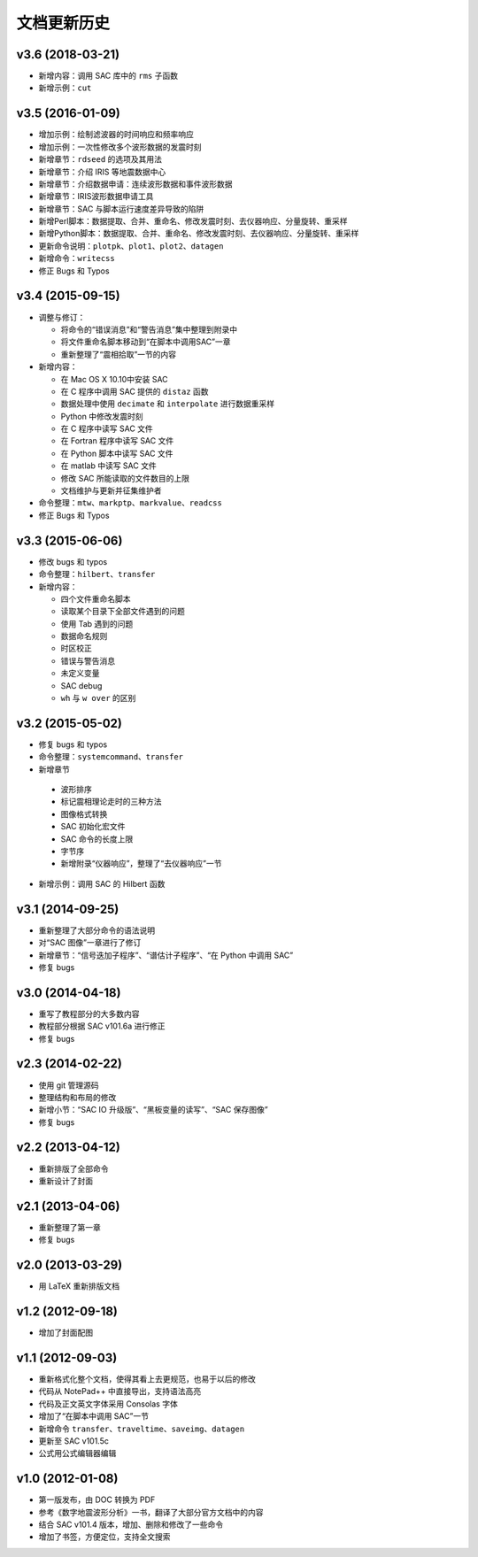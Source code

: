 文档更新历史
############

v3.6 (2018-03-21)
=================

-  新增内容：调用 SAC 库中的 ``rms`` 子函数
-  新增示例：\ ``cut``

v3.5 (2016-01-09)
=================

-  增加示例：绘制滤波器的时间响应和频率响应
-  增加示例：一次性修改多个波形数据的发震时刻
-  新增章节：\ ``rdseed`` 的选项及其用法
-  新增章节：介绍 IRIS 等地震数据中心
-  新增章节：介绍数据申请：连续波形数据和事件波形数据
-  新增章节：IRIS波形数据申请工具
-  新增章节：SAC 与脚本运行速度差异导致的陷阱
-  新增Perl脚本：数据提取、合并、重命名、修改发震时刻、去仪器响应、分量旋转、重采样
-  新增Python脚本：数据提取、合并、重命名、修改发震时刻、去仪器响应、分量旋转、重采样
-  更新命令说明：\ ``plotpk``\ 、\ ``plot1``\ 、\ ``plot2``\ 、\ ``datagen``
-  新增命令：\ ``writecss``
-  修正 Bugs 和 Typos

v3.4 (2015-09-15)
=================

-  调整与修订：

   -  将命令的“错误消息”和“警告消息”集中整理到附录中
   -  将文件重命名脚本移动到“在脚本中调用SAC”一章
   -  重新整理了“震相拾取”一节的内容

-  新增内容：

   -  在 Mac OS X 10.10中安装 SAC
   -  在 C 程序中调用 SAC 提供的 ``distaz`` 函数
   -  数据处理中使用 ``decimate`` 和 ``interpolate`` 进行数据重采样
   -  Python 中修改发震时刻
   -  在 C 程序中读写 SAC 文件
   -  在 Fortran 程序中读写 SAC 文件
   -  在 Python 脚本中读写 SAC 文件
   -  在 matlab 中读写 SAC 文件
   -  修改 SAC 所能读取的文件数目的上限
   -  文档维护与更新并征集维护者

-  命令整理：\ ``mtw``\ 、\ ``markptp``\ 、\ ``markvalue``\ 、\ ``readcss``
-  修正 Bugs 和 Typos

v3.3 (2015-06-06)
=================

-  修改 bugs 和 typos
-  命令整理：\ ``hilbert``\ 、\ ``transfer``
-  新增内容：

   -  四个文件重命名脚本
   -  读取某个目录下全部文件遇到的问题
   -  使用 Tab 遇到的问题
   -  数据命名规则
   -  时区校正
   -  错误与警告消息
   -  未定义变量
   -  SAC debug
   -  ``wh`` 与 ``w over`` 的区别

v3.2 (2015-05-02)
=================

-  修复 bugs 和 typos
-  命令整理：\ ``systemcommand``\ 、\ ``transfer``
-  新增章节

  -  波形排序
  -  标记震相理论走时的三种方法
  -  图像格式转换
  -  SAC 初始化宏文件
  -  SAC 命令的长度上限
  -  字节序
  -  新增附录“仪器响应”，整理了“去仪器响应”一节

-  新增示例：调用 SAC 的 Hilbert 函数

v3.1 (2014-09-25)
=================

-  重新整理了大部分命令的语法说明
-  对“SAC 图像”一章进行了修订
-  新增章节：“信号迭加子程序”、“谱估计子程序”、“在 Python 中调用 SAC”
-  修复 bugs

v3.0 (2014-04-18)
=================

-  重写了教程部分的大多数内容
-  教程部分根据 SAC v101.6a 进行修正
-  修复 bugs

v2.3 (2014-02-22)
=================

-  使用 git 管理源码
-  整理结构和布局的修改
-  新增小节：“SAC IO 升级版”、“黑板变量的读写”、“SAC 保存图像”
-  修复 bugs

v2.2 (2013-04-12)
=================

-  重新排版了全部命令
-  重新设计了封面

v2.1 (2013-04-06)
=================

-  重新整理了第一章
-  修复 bugs

v2.0 (2013-03-29)
=================

-  用 LaTeX 重新排版文档

v1.2 (2012-09-18)
=================

-  增加了封面配图

v1.1 (2012-09-03)
=================

-  重新格式化整个文档，使得其看上去更规范，也易于以后的修改
-  代码从 NotePad++ 中直接导出，支持语法高亮
-  代码及正文英文字体采用 Consolas 字体
-  增加了“在脚本中调用 SAC”一节
-  新增命令 ``transfer``\ 、\ ``traveltime``\ 、\ ``saveimg``\ 、\ ``datagen``
-  更新至 SAC v101.5c
-  公式用公式编辑器编辑

v1.0 (2012-01-08)
=================

-  第一版发布，由 DOC 转换为 PDF
-  参考《数字地震波形分析》一书，翻译了大部分官方文档中的内容
-  结合 SAC v101.4 版本，增加、删除和修改了一些命令
-  增加了书签，方便定位，支持全文搜索
